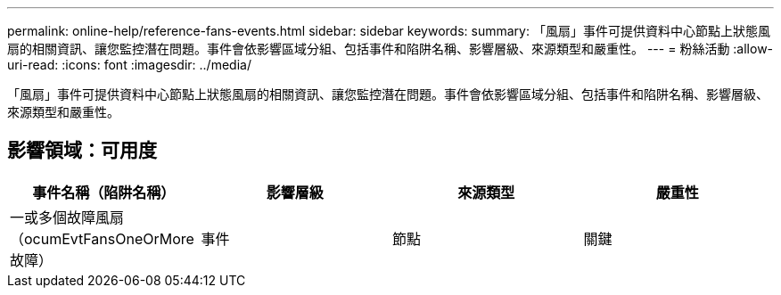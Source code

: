 ---
permalink: online-help/reference-fans-events.html 
sidebar: sidebar 
keywords:  
summary: 「風扇」事件可提供資料中心節點上狀態風扇的相關資訊、讓您監控潛在問題。事件會依影響區域分組、包括事件和陷阱名稱、影響層級、來源類型和嚴重性。 
---
= 粉絲活動
:allow-uri-read: 
:icons: font
:imagesdir: ../media/


[role="lead"]
「風扇」事件可提供資料中心節點上狀態風扇的相關資訊、讓您監控潛在問題。事件會依影響區域分組、包括事件和陷阱名稱、影響層級、來源類型和嚴重性。



== 影響領域：可用度

|===
| 事件名稱（陷阱名稱） | 影響層級 | 來源類型 | 嚴重性 


 a| 
一或多個故障風扇（ocumEvtFansOneOrMore故障）
 a| 
事件
 a| 
節點
 a| 
關鍵

|===